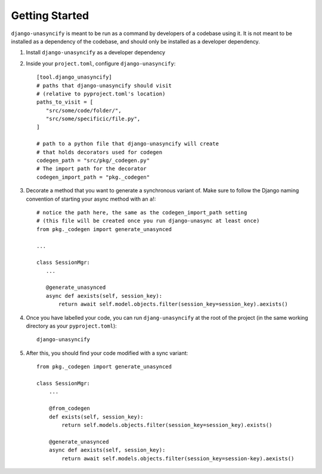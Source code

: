 Getting Started
===============

``django-unasyncify`` is meant to be run as a command by developers of a codebase using it. It is not meant to be installed as a dependency of the codebase, and should only be installed as a developer dependency.

1. Install ``django-unasyncify`` as a developer dependency

2. Inside your ``project.toml``, configure ``django-unasyncify``::

     [tool.django_unasyncify]
     # paths that django-unasyncify should visit
     # (relative to pyproject.toml's location)
     paths_to_visit = [
        "src/some/code/folder/",
        "src/some/specificic/file.py",
     ]

     # path to a python file that django-unasyncify will create
     # that holds decorators used for codegen
     codegen_path = "src/pkg/_codegen.py"
     # The import path for the decorator
     codegen_import_path = "pkg._codegen"

3. Decorate a method that you want to generate a synchronous variant of. Make sure to follow the Django naming convention of starting your async method with an ``a``!::

     # notice the path here, the same as the codegen_import_path setting
     # (this file will be created once you run django-unasync at least once)
     from pkg._codegen import generate_unasynced

     ...

     class SessionMgr:
        ...

        @generate_unasynced
        async def aexists(self, session_key):
            return await self.model.objects.filter(session_key=session_key).aexists()

4. Once you have labelled your code, you can run ``djang-unasyncify`` at the root of the project (in the same working directory as your ``pyproject.toml``)::

     django-unasyncify


5. After this, you should find your code modified with a sync variant::

    from pkg._codegen import generate_unasynced

    class SessionMgr:
        ...

        @from_codegen
        def exists(self, session_key):
            return self.models.objects.filter(session_key=session_key).exists()

        @generate_unasynced
        async def aexists(self, session_key):
            return await self.models.objects.filter(session_key=session-key).aexists()
